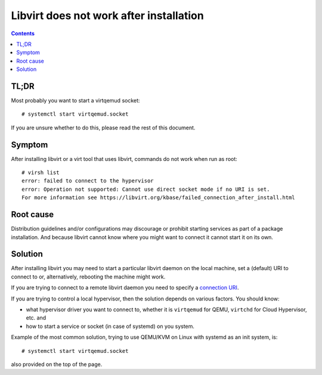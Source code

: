 ========================================
Libvirt does not work after installation
========================================

.. contents::

TL;DR
=====

Most probably you want to start a virtqemud socket:

::

   # systemctl start virtqemud.socket

If you are unsure whether to do this, please read the rest of this document.

Symptom
=======

After installing libvirt or a virt tool that uses libvirt, commands do
not work when run as root:

::

   # virsh list
   error: failed to connect to the hypervisor
   error: Operation not supported: Cannot use direct socket mode if no URI is set.
   For more information see https://libvirt.org/kbase/failed_connection_after_install.html

Root cause
==========

Distribution guidelines and/or configurations may discourage or prohibit
starting services as part of a package installation.  And because libvirt cannot
know where you might want to connect it cannot start it on its own.

Solution
========

After installing libvirt you may need to start a particular libvirt daemon on
the local machine, set a (default) URI to connect to or, alternatively,
rebooting the machine might work.

If you are trying to connect to a remote libvirt daemon you need to specify a `connection URI <../uri.html>`__.

If you are trying to control a local hypervisor, then the solution depends on various factors. You should know:

- what hypervisor driver you want to connect to, whether it is ``virtqemud`` for QEMU, ``virtchd`` for Cloud Hypervisor, etc. and
- how to start a service or socket (in case of systemd) on you system.

Example of the most common solution, trying to use QEMU/KVM on Linux with systemd as an init system, is:

::

   # systemctl start virtqemud.socket

also provided on the top of the page.
